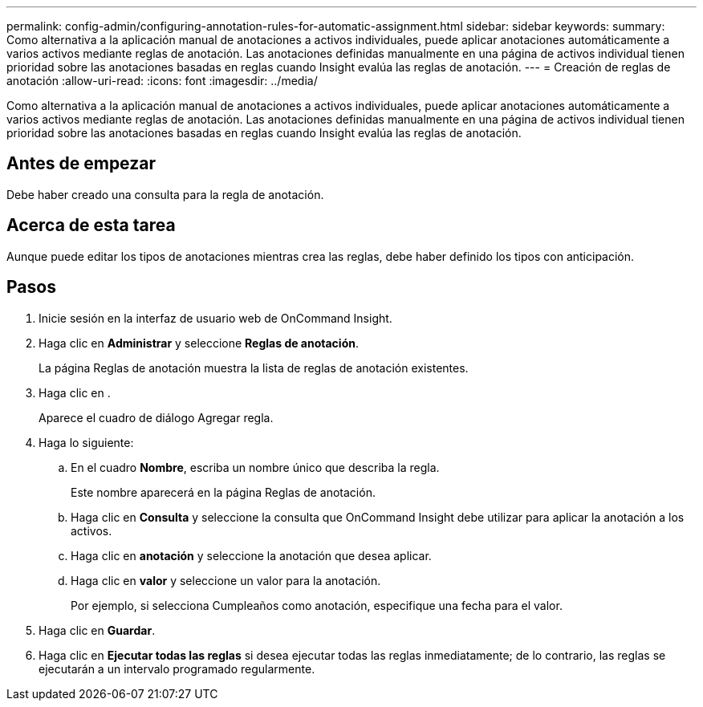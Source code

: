 ---
permalink: config-admin/configuring-annotation-rules-for-automatic-assignment.html 
sidebar: sidebar 
keywords:  
summary: Como alternativa a la aplicación manual de anotaciones a activos individuales, puede aplicar anotaciones automáticamente a varios activos mediante reglas de anotación. Las anotaciones definidas manualmente en una página de activos individual tienen prioridad sobre las anotaciones basadas en reglas cuando Insight evalúa las reglas de anotación. 
---
= Creación de reglas de anotación
:allow-uri-read: 
:icons: font
:imagesdir: ../media/


[role="lead"]
Como alternativa a la aplicación manual de anotaciones a activos individuales, puede aplicar anotaciones automáticamente a varios activos mediante reglas de anotación. Las anotaciones definidas manualmente en una página de activos individual tienen prioridad sobre las anotaciones basadas en reglas cuando Insight evalúa las reglas de anotación.



== Antes de empezar

Debe haber creado una consulta para la regla de anotación.



== Acerca de esta tarea

Aunque puede editar los tipos de anotaciones mientras crea las reglas, debe haber definido los tipos con anticipación.



== Pasos

. Inicie sesión en la interfaz de usuario web de OnCommand Insight.
. Haga clic en *Administrar* y seleccione *Reglas de anotación*.
+
La página Reglas de anotación muestra la lista de reglas de anotación existentes.

. Haga clic en image:../media/add-annotation-icon.gif[""].
+
Aparece el cuadro de diálogo Agregar regla.

. Haga lo siguiente:
+
.. En el cuadro *Nombre*, escriba un nombre único que describa la regla.
+
Este nombre aparecerá en la página Reglas de anotación.

.. Haga clic en *Consulta* y seleccione la consulta que OnCommand Insight debe utilizar para aplicar la anotación a los activos.
.. Haga clic en *anotación* y seleccione la anotación que desea aplicar.
.. Haga clic en *valor* y seleccione un valor para la anotación.
+
Por ejemplo, si selecciona Cumpleaños como anotación, especifique una fecha para el valor.



. Haga clic en *Guardar*.
. Haga clic en *Ejecutar todas las reglas* si desea ejecutar todas las reglas inmediatamente; de lo contrario, las reglas se ejecutarán a un intervalo programado regularmente.


